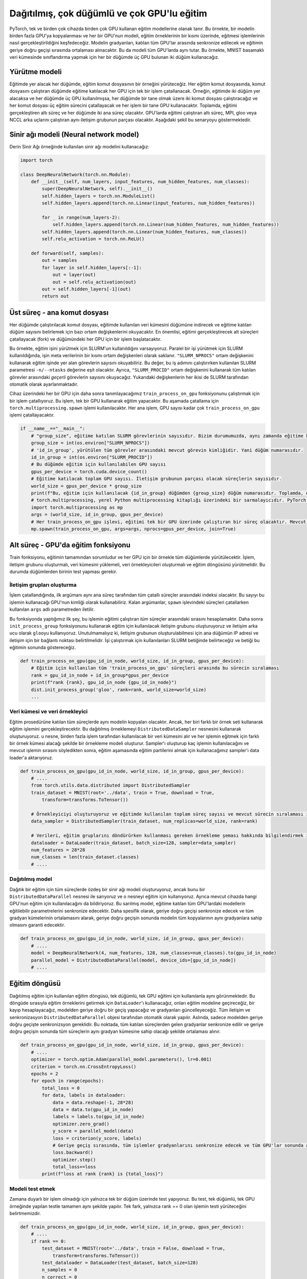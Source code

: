 =============================================================================================
Dağıtılmış, çok düğümlü ve çok GPU'lu eğitim
=============================================================================================

.. PyTorch enables training models using multiple GPUs on a single device, and multiple GPUs on multiple devices. In this example, we will explore data-parallelism which is when a model is copied to multiple GPUs, and each GPU trains the model on a portion of the training samples. The gradients of the model are synchronized between all the participating GPUs and averaged during the backward pass of training, which keeps the model identical on all the GPUs. In this example, we will use two nodes with three GPUs on each node to carry out classification on the MNIST digit dataset. 

PyTorch, tek ve birden çok cihazda birden çok GPU kullanan eğitim modellerine olanak tanır. 
Bu örnekte, bir modelin birden fazla GPU'ya kopyalanması ve her bir GPU'nun modeli, eğitim örneklerinin bir kısmı üzerinde, 
eğitmesi işlemlerinin nasıl gerçekleştirildiğini keşfedeceğiz. Modelin gradyanları, katılan tüm GPU'lar arasında senkronize 
edilecek ve eğitimin geriye doğru geçişi sırasında ortalaması alınacaktır. 
Bu da modeli tüm GPU'larda aynı tutar. Bu örnekte, MNIST basamaklı veri kümesinde sınıflandırma yapmak için her 
bir düğümde üç GPU bulunan iki düğüm kullanacağız.

Yürütme modeli
================================

.. In every node that will take part in the training, we will execute an instance of the training script. And in each training script, a single process will be forked for each GPU that will participate in training on the node running the script. For example, if two nodes are going to take part in training, and three GPUs were used in each node, then we will execute two scripts, one on each node, and each script will fork three training processes, and each process will use a single GPU on its node. In total, there will be six processes carrying out the training, and two parent processes on each node. The six processes running the training on the GPUs will be part of the same communication group running MPI, gloo, or NCCL backends. The following figure demonstrates this scenario.

Eğitimde yer alacak her düğümde, eğitim komut dosyasının bir örneğini yürüteceğiz. Her eğitim komut dosyasında, komut 
dosyasını çalıştıran düğümde eğitime katılacak her GPU için tek bir işlem çatallanacak. Örneğin, eğitimde iki 
düğüm yer alacaksa ve her düğümde üç GPU kullanılmışsa, her düğümde bir tane olmak üzere iki komut dosyası çalıştıracağız 
ve her komut dosyası üç eğitim sürecini çatallayacak ve her işlem bir tane GPU kullanacaktır. Toplamda, eğitimi gerçekleştiren 
altı süreç ve her düğümde iki ana süreç olacaktır. GPU'larda eğitimi çalıştıran altı süreç, MPI, gloo veya NCCL arka uçlarını 
çalıştıran aynı iletişim grubunun parçası olacaktır. Aşağıdaki şekil bu senaryoyu göstermektedir.


.. image:: ../../assets/pytorch-education/dist.png
   :target: /assets/pytorch-education/dist.png
   :alt: /assets/pytorch-education/dist.png


Sinir ağı modeli (Neural network model)
=======================================

.. We will use the same neural network model used in the Deep Neural Network example:

Derin Sinir Ağı örneğinde kullanılan sinir ağı modelini kullanacağız:

.. code-block:: python


   import torch

   class DeepNeuralNetwork(torch.nn.Module):
       def __init__(self, num_layers, input_features, num_hidden_features, num_classes):
           super(DeepNeuralNetwork, self).__init__()
           self.hidden_layers = torch.nn.ModuleList()
           self.hidden_layers.append(torch.nn.Linear(input_features, num_hidden_features))

           for _ in range(num_layers-2):
               self.hidden_layers.append(torch.nn.Linear(num_hidden_features, num_hidden_features))
           self.hidden_layers.append(torch.nn.Linear(num_hidden_features, num_classes))
           self.relu_activation = torch.nn.ReLU()

       def forward(self, samples):
           out = samples
           for layer in self.hidden_layers[:-1]:
               out = layer(out)
               out = self.relu_activation(out)
           out = self.hidden_layers[-1](out)
           return out

Üst süreç - ana komut dosyası
============================================================

.. The script which will be run on each node will download the dataset used in training on its node and will read some environment variables to determine the number of nodes participating in training. Most importantly, it will fork the children processes that will carry out the training, and it will for one process for each GPU on its node.

.. In this example, we assume that SLURM was used to execute the training job. When SLURM is used to execute a parallel job, it writes some of the metadata of the job to the environment in the form of environment variables. We can read the number of tasks that are taking part in the training job using the ``"SLURM_NPROCS"`` environment variable. This value will be equal to the value of the SLURM parameter ``-n/--ntasks`` that was used when running this job step. In addition, we will read the number of the *current* task between all participating tasks using the ``"SLURM_PROCID"`` environment variable. Both of the above variables are set automatically by SLURM. 

.. For each GPU on the device, we fork a process to run the function ``train_process_on_gpu`` which we define later on. This function is responsible for training using a single GPU. We fork processes using the ``torch.multiprocessing.spawn`` function as it is specialized for forking processes for training on PyTorch. Each parent process will fork as many ``train_process_on_gpu`` processes as there are GPUs on its node.

Her düğümde çalıştırılacak komut dosyası, eğitimde kullanılan veri kümesini düğümüne indirecek ve 
eğitime katılan düğüm sayısını belirlemek için bazı ortam değişkenlerini okuyacaktır. En önemlisi, 
eğitimi gerçekleştirecek alt süreçleri çatallayacak (fork) ve düğümündeki her GPU için bir işlem başlatacaktır.

Bu örnekte, eğitim işini yürütmek için SLURM'un kullanıldığını varsayıyoruz. Paralel bir işi yürütmek için 
SLURM kullanıldığında, işin meta verilerinin bir kısmı ortam değişkenleri olarak saklanır. 
``"SLURM_NPROCS"`` ortam değişkenini kullanarak eğitim işinde yer alan görevlerin sayısını okuyabiliriz. 
Bu değer, bu iş adımını çalıştırırken kullanılan SLURM parametresi ``-n/--ntasks`` değerine eşit olacaktır. 
Ayrıca, ``"SLURM_PROCID"`` ortam değişkenini kullanarak tüm katılan görevler arasındaki *geçerli* görevlerin 
sayısını okuyacağız. Yukarıdaki değişkenlerin her ikisi de SLURM tarafından otomatik olarak ayarlanmaktadır.

Cihaz üzerindeki her bir GPU için daha sonra tanımlayacağımız ``train_process_on_gpu`` fonksiyonunu çalıştırmak 
için bir işlem çatallıyoruz. Bu işlem, tek bir GPU kullanarak eğitim yapacaktır. Bu aşamada çatallama için ``torch.multiprocessing.spawn`` 
işlemi kullanılacaktır. Her ana işlem, GPU sayısı kadar çok ``train_process_on_gpu`` işlemi çatallayacaktır.

.. code-block:: python

   if __name__=="__main__":
       # "group_size", eğitime katılan SLURM görevlerinin sayısıdır. Bizim durumumuzda, aynı zamanda eğitime katılan düğüm sayısıdır. 
       group_size = int(os.environ["SLURM_NPROCS"])
       # 'id_in_group', yürütülen tüm görevler arasındaki mevcut görevin kimliğidir. Yani düğüm numarasıdır. 
       id_in_group = int(os.environ["SLURM_PROCID"])
       # Bu düğümde eğitim için kullanılabilen GPU sayısı 
       gpus_per_device = torch.cuda.device_count()
       # Eğitime katılacak toplam GPU sayısı. İletişim grubunun parçası olacak süreçlerin sayısıdır. 
       world_size = gpus_per_device * group_size
       print(f"Bu, eğitim için kullanılacak {id_in_group} düğümden {group_size} düğüm numarasıdır. Toplamda, eğitim için kullanılacak toplam {world_size} GPU vardır. ")
       # torch.multiprocessing, yerel Python multiprocessing kitaplığı üzerindeki bir sarmalayıcıdır. PyTorch eğitiminde kullanılan süreçleri oluşturmak için kullanılır. 
       import torch.multiprocessing as mp
       args = (world_size, id_in_group, gpus_per_device)
       # Her train_process_on_gpu işlevi, eğitimi tek bir GPU üzerinde çalıştıran bir süreç olacaktır. Mevcut düğümde ne kadar GPU varsa o kadar süreç yaratıyoruz. 
       mp.spawn(train_process_on_gpu, args=args, nprocs=gpus_per_device, join=True)

Alt süreç - GPU'da eğitim fonksiyonu
===============================================================================

.. The train function is responsible for the entirety of training, and it will be executing on all the nodes, with one instance for every GPU. The function must establish the communication group, load the dataset, create the data samplers, and execute the training loop. One of the nodes will need to run testing.

Train fonksiyonu, eğitimin tamamından sorumludur ve her GPU için bir örnekle tüm düğümlerde yürütülecektir. 
İşlem, iletişim grubunu oluşturmalı, veri kümesini yüklemeli, veri örnekleyicileri oluşturmalı ve eğitim döngüsünü yürütmelidir. 
Bu durumda düğümlerden birinin test yapması gerekir.

İletişim grupları oluşturma
---------------------------------------------------------------

.. Once the function is forked, its first argument will be its index between all the forked processes by the same parent process. We can use that number as the ID of the GPU that this process will use. The remaining arguments are passed to it from the ``args`` named paramter used while forking the processes in the ``spawn`` function. 

.. The first thing we do in this function is that we calculate the rank of this process between *all* the processes running training. Afterward, we create the communication group that will be used for training using the ``init_process_group`` function and use ``gloo`` as the communication backend. It's important to note that, in order for the communication group to be created, the IP address of the main node and a port for communication must be specified. We will specify those in the SLURM script used to run the job and we show the script at the end of this tutorial.

İşlem çatallandığında, ilk argümanı aynı ana süreç tarafından tüm çatallı süreçler arasındaki indeksi olacaktır. Bu sayıyı bu işlemin kullanacağı GPU'nun kimliği olarak kullanabiliriz. Kalan argümanlar, ``spawn`` işlevindeki süreçleri çatallarken kullanılan ``args`` adlı parametreden iletilir.

Bu fonksiyonda yaptığımız ilk şey, bu işlemin eğitimi çalıştıran *tüm* süreçler arasındaki sırasını hesaplamaktır. 
Daha sonra ``init_process_group`` fonksiyonunu kullanarak eğitim için kullanılacak iletişim grubunu oluşturuyoruz ve 
iletişim arka ucu olarak ``gloo``\ yu kullanıyoruz. Unutulmamalıyız ki, iletişim grubunun oluşturulabilmesi için ana 
düğümün IP adresi ve iletişim için bir bağlantı noktası belirtilmelidir. İşi çalıştırmak için kullanılanları SLURM 
betiğinde belirteceğiz ve betiği bu eğitimin sonunda göstereceğiz.

.. code-block:: python

   def train_process_on_gpu(gpu_id_in_node, world_size, id_in_group, gpus_per_device):
       # Eğitim için kullanılan tüm 'train_process_on_gpu' süreçleri arasında bu sürecin sıralaması
       rank = gpu_id_in_node + id_in_group*gpus_per_device
       print(f"rank {rank}, gpu_id_in_node {gpu_id_in_node}")
       dist.init_process_group('gloo', rank=rank, world_size=world_size)
       ...

Veri kümesi ve veri örnekleyici
----------------------------------------------------------

.. All the processes participating in the training procedure will have copies of the same model. However, each of them will be training using a different set of samples. We establish this distributed sampling using the ``DistributedDataSampler`` object. This object takes a dataset that will be used by multiple processes and establishes a sampling pattern in such a way that every process will receive a different set of samples to train with. After creating the sampler and telling it how many processes are going to be used, and the rank of the current process, we pass the sampler to the data loader which we will use to get the training batches during the training phase.

Eğitim prosedürüne katılan tüm süreçlerde aynı modelin kopyaları olacaktır. Ancak, her biri farklı bir örnek seti kullanarak 
eğitim işlemini gerçekleştirecektir. Bu dağıtılmış örneklemeyi ``DistributedDataSampler`` nesnesini kullanarak oluşturuyoruz. 
u nesne, birden fazla işlem tarafından kullanılacak bir veri kümesini alır ve her işlemin eğitmek için farklı bir örnek kümesi 
alacağı şekilde bir örnekleme modeli oluşturur. Sampler'ı oluşturup kaç işlemin kullanılacağını ve mevcut işlemin sırasını 
söyledikten sonra, eğitim aşamasında eğitim partilerini almak için kullanacağımız sampler'ı data loader'a aktarıyoruz.

.. code-block:: python

   def train_process_on_gpu(gpu_id_in_node, world_size, id_in_group, gpus_per_device):
       # ....
       from torch.utils.data.distributed import DistributedSampler
       train_dataset = MNIST(root='../data', train = True, download = True, 
           transform=transforms.ToTensor())
       
       # Örnekleyiciyi oluşturuyoruz ve eğitimde kullanılan toplam süreç sayısı ve mevcut sürecin sıralaması ile birlikte veri kümesini iletiyoruz. Bu iş için bir örnekleme yöntemi oluşturacaktır. 
       data_sampler = DistributedSampler(train_dataset, num_replicas=world_size, rank=rank)
       
       # Verileri, eğitim gruplarını döndürürken kullanması gereken örnekleme şeması hakkında bilgilendirmek için örnekleyicinin yanı sıra DataLoader'a da iletiyoruz. 
       dataloader = DataLoader(train_dataset, batch_size=128, sampler=data_sampler)
       num_features = 28*28
       num_classes = len(train_dataset.classes)
       # ....

Dağıtılmış model
------------------------------------

.. We create an identical neural network model on all the processes, but we wrap it with a ``DistributedDataParallel`` object, and we use that object for training. We also inform it of which GPU on the current device it is going to use for training. This wrapped model will synchronize the trainable parameters of the models on all the GPUs participating in training. More specifically, it will synchronize the backward pass, and will guarantee that all copies of the model have the same gradients at the end of a backward pass by averaging all the sets of gradients.

Dağıtık bir eğitim için tüm süreçlerde özdeş bir sinir ağı modeli oluşturuyoruz, ancak bunu bir ``DistributedDataParallel`` 
nesnesi ile sarıyoruz ve o nesneyi eğitim için kullanıyoruz. Ayrıca mevcut cihazda hangi GPU'nun eğitim için kullanılacağını 
da bildiriyoruz. Bu sarılmış model, eğitime katılan tüm GPU'lardaki modellerin eğitilebilir parametrelerini senkronize edecektir. 
Daha spesifik olarak, geriye doğru geçişi senkronize edecek ve tüm gradyan kümelerinin ortalamasını alarak, geriye doğru geçişin 
sonunda modelin tüm kopyalarının aynı gradyanlara sahip olmasını garanti edecektir.

.. code-block:: python

   def train_process_on_gpu(gpu_id_in_node, world_size, id_in_group, gpus_per_device):
       # ....
       model = DeepNeuralNetwork(4, num_features, 128, num_classes=num_classes).to(gpu_id_in_node)
       parallel_model = DistributedDataParallel(model, device_ids=[gpu_id_in_node])
       # ....

Eğitim döngüsü
=========================

.. The train loop used for distributed training looks identical to the one used for single-node, single-GPU training. We will use the ``DataLoader`` to fetch training samples, we will pass them to the training model, we will calculate a loss, do a backward pass through the model, and update the gradients. All of the communcationa and synchronization is done automatically by the ``DistributedDataParallel`` model. In fact, it only needs to synchronize at the backwards pass through the model. At that point, the gradients from all the participating processes are synchronized and averaged such that all the processes will have the same set of gradients at the end of the backwards pass. 

Dağıtılmış eğitim için kullanılan eğitim döngüsü, tek düğümlü, tek GPU eğitimi için kullanılanla aynı görünmektedir. 
Bu döngüde sırasıyla eğitim örneklerini getirmek için ``DataLoader``\ 'ı kullanacağız, onları eğitim modeline geçireceğiz, bir kayıp hesaplayacağız, 
modelden geriye doğru bir geçiş yapacağız ve gradyanları güncelleyeceğiz. Tüm iletişim ve senkronizasyon ``DistributedDataParallel`` 
objesi tarafından otomatik olarak yapılır. Aslında, sadece modelden geriye doğru geçişte senkronizsyon gereklidir. Bu noktada, 
tüm katılan süreçlerden gelen gradyanlar senkronize edilir ve geriye doğru geçişin sonunda tüm süreçlerin aynı gradyan kümesine 
sahip olacağı şekilde ortalaması alınır.

.. code-block:: python

   def train_process_on_gpu(gpu_id_in_node, world_size, id_in_group, gpus_per_device):
       # ....
       optimizer = torch.optim.Adam(parallel_model.parameters(), lr=0.001)
       criterion = torch.nn.CrossEntropyLoss()
       epochs = 2
       for epoch in range(epochs):
           total_loss = 0
           for data, labels in dataloader:
               data = data.reshape(-1, 28*28)
               data = data.to(gpu_id_in_node) 
               labels = labels.to(gpu_id_in_node)
               optimizer.zero_grad()
               y_score = parallel_model(data)
               loss = criterion(y_score, labels)
               # Geriye geçiş sırasında, tüm işlemler gradyanlarını senkronize edecek ve tüm GPU'lar sonunda aynı gradyanlara sahip olacaktır. 
               loss.backward()
               optimizer.step()
               total_loss+=loss
           print(f"loss at rank {rank} is {total_loss}")

Modeli test etmek
---------------------

.. We only carry out testing on a single node since it is not a time-sensitive operation. It is done in exactly the same way as testing is done in a single-node, single-GPU example. Only difference is that we specify that only the process with rank == 0 executes testing.

Zamana duyarlı bir işlem olmadığı için yalnızca tek bir düğüm üzerinde test yapıyoruz. Bu test, tek düğümlü, tek GPU örneğinde 
yapılan testle tamamen aynı şekilde yapılır. Tek fark, yalnızca rank == 0 olan işlemin testi yürüteceğini belirtmemizdir.

.. code-block:: python

   def train_process_on_gpu(gpu_id_in_node, world_size, id_in_group, gpus_per_device):
       # ....
       if rank == 0:
           test_dataset = MNIST(root='../data', train = False, download = True, 
               transform=transforms.ToTensor())
           test_dataloader = DataLoader(test_dataset, batch_size=128)
           n_samples = 0
           n_correct = 0
           for data, labels, in test_dataloader:
               data = data.reshape(-1, 28*28)
               data = data.to(gpu_id_in_node)
               labels = labels.to(gpu_id_in_node)
               y_score = parallel_model(data)
               _, predicted = torch.max(y_score.data, 1)
               n_samples += labels.size(0)
               n_correct += (predicted == labels).sum().item()
           acc = 100.0 * n_correct / n_samples
           print(f'10000 test görüntüsünde ağın doğruluğu : {acc} %')

SLURM komut dosyası
==================================

.. Finally, we will show the SLURM script we used on TRUBA to execute the multi-GPU, multi-node job.

.. In the script, we specify the number of nodes we wish to use, as well as the number of tasks taking part in the training. Each task is going to run a parent process (training script.) In addition, we set two environment variables in the script, ``"MASTER_ADDR"`` which is the IP address of the main process in the communication group, and ``"MASTER_PORT"`` which is the port that the communication group will communicate on. Please make sure that the port is empty before using it. Finally, we run the training script using the nodes we reserved using the ``srun`` command. We use a conda environment that has PyTorch installed.

Son olarak, çoklu GPU, çok düğümlü işi yürütmek için TRUBA'da kullandığımız SLURM betiğini göstereceğiz.

Komut dosyasında, kullanmak istediğimiz düğüm sayısını ve eğitimde yer alan görev sayısını belirtiyoruz. 
Ayrıca komut dosyası içerisinde iletişim grubundaki ana işlemin IP adresi olan ``"MASTER_ADDR"`` ve ``"MASTER_PORT"`` 
olmak üzere iki ortam değişkeni belirledik, bunlar iletişim grubunun iletişim kuracağı bağlantı noktası olarak kullanılacaktır. 
Lütfen kullanmadan önce bağlantı noktasının boş olduğundan emin olun. Son olarak, ``srun`` komutunu ve ayırdığımız 
düğümleri kullanarak eğitim komut dosyasını çalıştırıyoruz. Bunun için PyTorch'un kurulu olduğu bir conda ortamı kullanıyoruz.

.. code-block:: bash

   #!/bin/bash
   #SBATCH --account=<account> #your_user_account
   #SBATCH --job-name=pytorch
   #SBATCH --partition=<partition>
   #SBATCH --nodes=2 
   #SBATCH --ntasks=2 # Number of parent processes that will be used
              # Kullanılacak üst işlem sayısı
   #SBACTH --ntasks-per-node=1 # We specify that we want a single parent process to run on each node
                   # Her düğümde tek bir üst sürecin çalışmasını istediğimizi belirtiyoruz.
   #SBATCH --gres=gpu:3 # number of GPUs used in each node
                # her düğümde kullanılan GPU sayısı

   #SBATCH --cpus-per-task=8
   #SBATCH --time=02:00:00 

   # Setup
   module purge 
   module add centos7.3/lib/cuda/10.1

   hostname
   source /truba/home/<account>/anaconda3/bin/activate
   conda init
   conda activate <conda_env> # PyTorch'un kurulu olduğu conda ortamının adı

   export MASTER_PORT=12900 # portun boş olduğundan emin olun
   export MASTER_ADDR=$(srun --ntasks=1 hostname 2>&1 | tail -n1)
   # -N ve -n, bu iş adımında kullanılan düğüm sayısını ve görev sayısını belirtir 
   srun -N 2 -n 2 python 01_distributed.p

.. admonition:: Çıktı
      :class: dropdown, information

                After dispatching the SLURM script on the Palamut-cuda partition, we receive the following output:

                Palamut-cuda bölümünde SLURM betiğini gönderdikten sonra aşağıdaki çıktıyı alıyoruz:

                .. code-block:: bash

                   Bu, eğitim için kullanılacak 1 düğümden 2 düğüm numarasıdır. Toplamda, eğitim için kullanılacak toplam 6 GPU vardır. 
                   Bu, eğitim için kullanılacak 0 düğümden 2 düğüm numarasıdır. Toplamda, eğitim için kullanılacak toplam 6 GPU vardır. 
                   bu düğümün sıralaması  5. Bu işlemin bu cihazda kullanacağı GPU numarası 2 
                   loss at rank 5 is 72.71366119384766
                   loss at rank 5 is 22.71541976928711
                   bu düğümün sıralaması  4. Bu işlemin bu cihazda kullanacağı GPU numarası 1 
                   loss at rank 4 is 73.31228637695312
                   loss at rank 4 is 23.012968063354492
                   bu düğümün sıralaması  1. Bu işlemin bu cihazda kullanacağı GPU numarası 1 
                   loss at rank 1 is 72.8398208618164
                   loss at rank 1 is 21.87244415283203
                   bu düğümün sıralaması  3. Bu işlemin bu cihazda kullanacağı GPU numarası 0 
                   loss at rank 3 is 71.55941009521484
                   loss at rank 3 is 21.87774085998535
                   bu düğümün sıralaması  2. Bu işlemin bu cihazda kullanacağı GPU numarası 2 
                   loss at rank 2 is 72.82304382324219
                   loss at rank 2 is 21.772422790527344
                   bu düğümün sıralaması  0. Bu işlemin bu cihazda kullanacağı GPU numarası 0 
                   loss at rank 0 is 73.36946105957031
                   loss at rank 0 is 23.250808715820312
                   10000 test görüntüsünde ağın doğruluğu : 92.79 %
